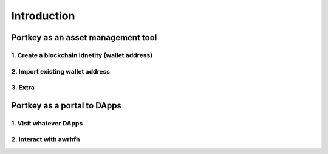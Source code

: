 Introduction
====================================

Portkey as an asset management tool
-------------------------------------

1. Create a blockchain idnetity (wallet address)
~~~~~~~~~~~~~~~~~~~~~~~~~~~~~~~~~~~~~~~~~~~~~~~~

2. Import existing wallet address
~~~~~~~~~~~~~~~~~~~~~~~~~~~~~~~~~~~~~~~~~~~~

3. Extra
~~~~~~~~~~~~~~~~~~~~~~

Portkey as a portal to DApps
--------------------------------------------------

1. Visit whatever DApps
~~~~~~~~~~~~~~~~~~~~~~~

2. Interact with awrhfh
~~~~~~~~~~~~~~~~~~~~~~~
